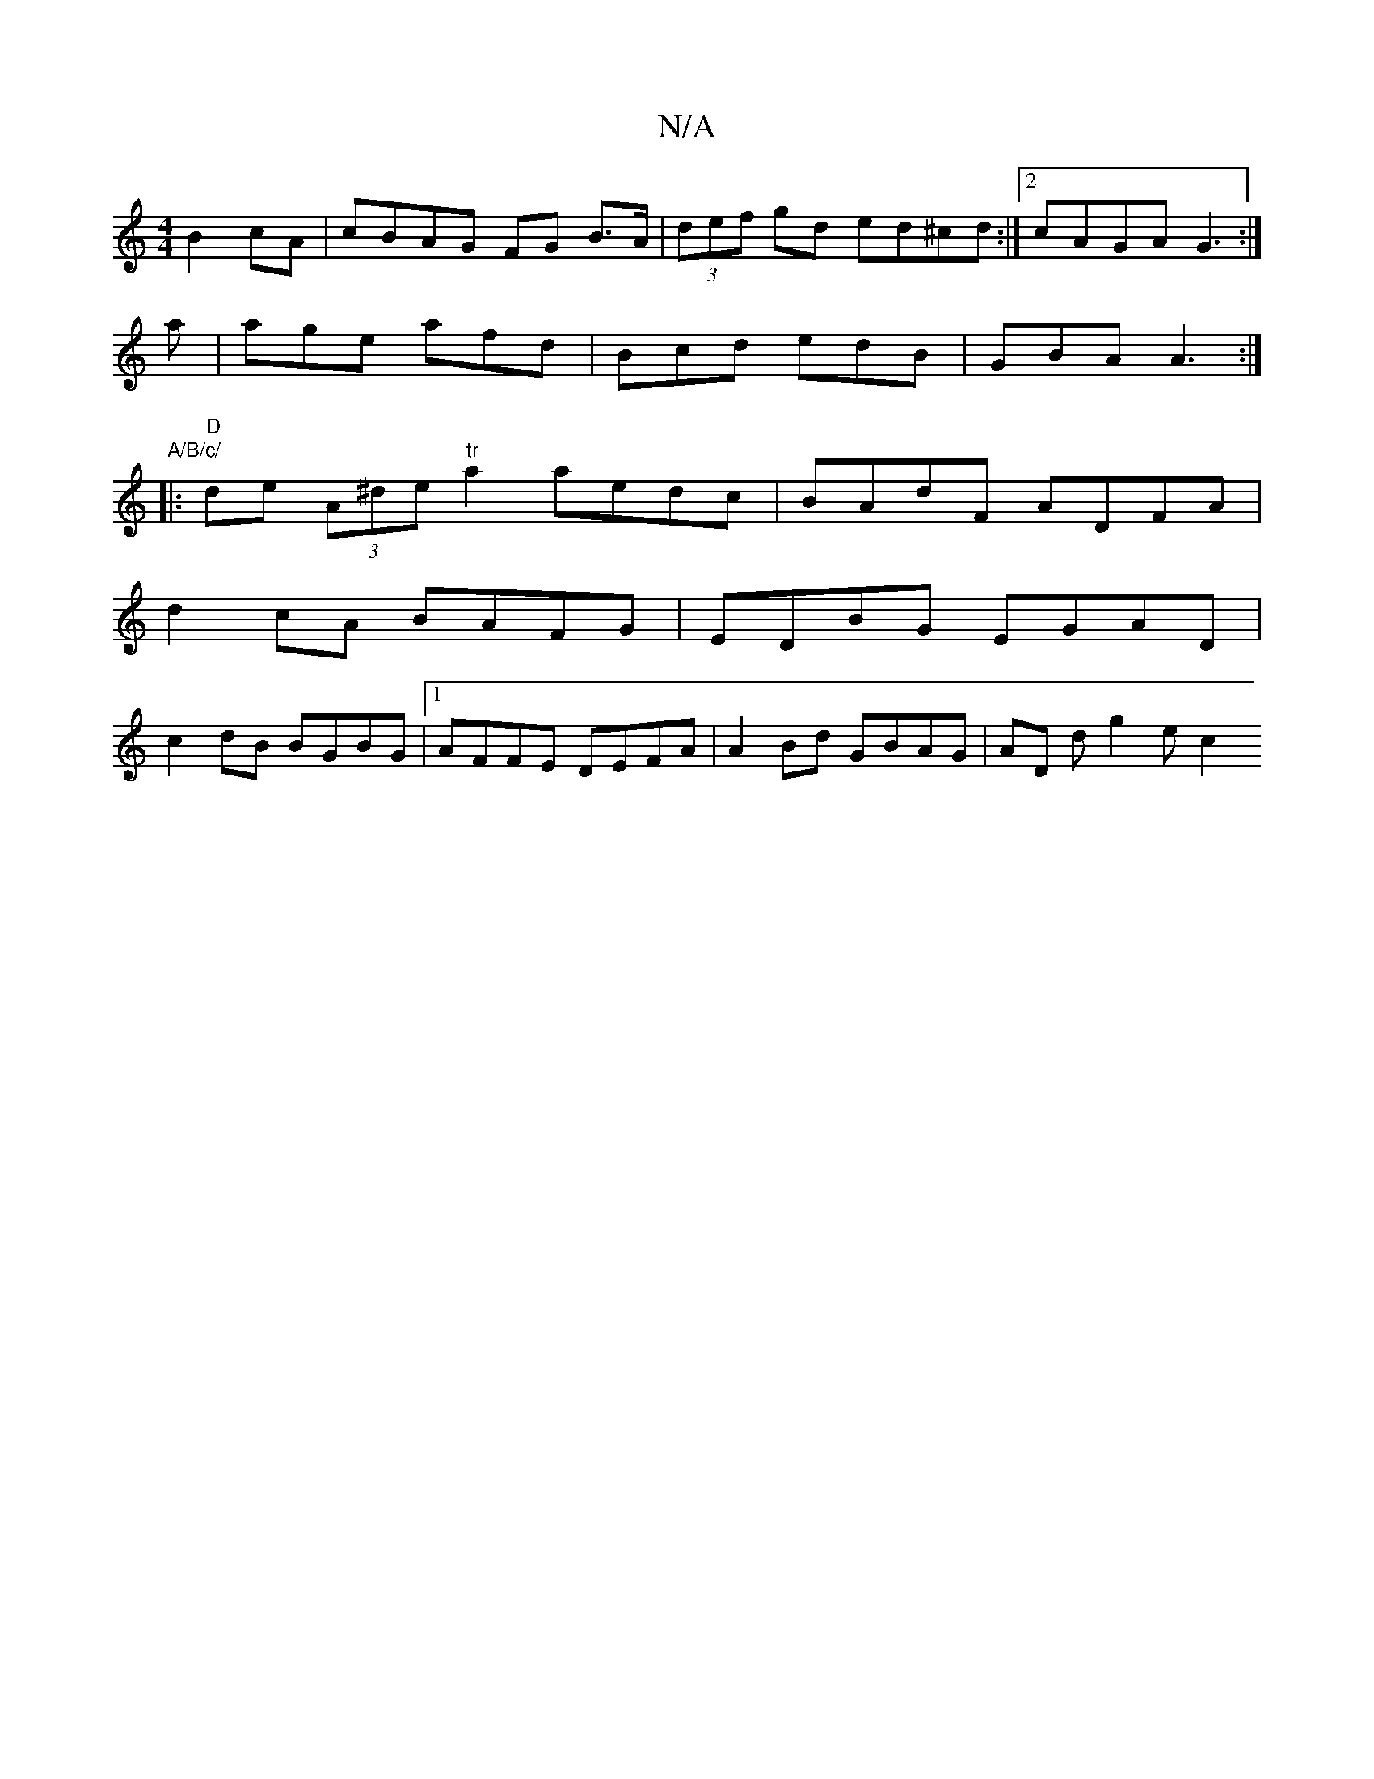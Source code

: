 X:1
T:N/A
M:4/4
R:N/A
K:Cmajor
 B2 cA| cBAG FG B>A| (3def gd ed^cd:|2 cAGA G3 :|
a | age afd | Bcd edB | GBA A3 :|
|:"A/B/c/ 
|: "D"de (3A^de "tr"a2 aedc|BAdF ADFA|
d2cA BAFG|EDBG EGAD|
c2dB BGBG|1 AFFE DEFA|A2Bd GBAG|AD D' g2e c2 